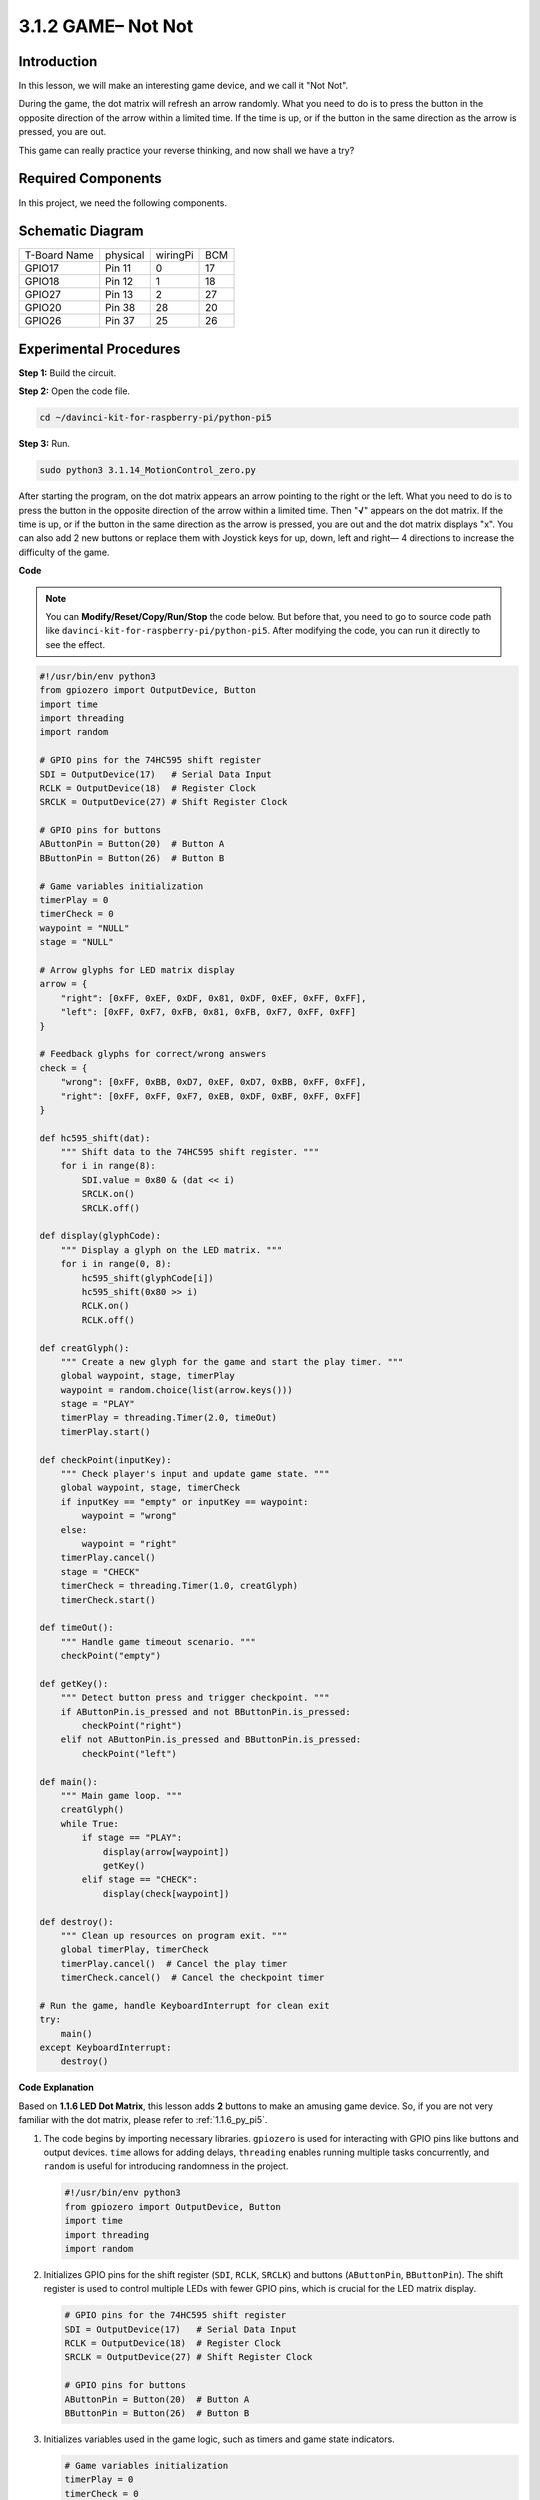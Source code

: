 .. _3.1.14_py_pi5:

3.1.2 GAME– Not Not
~~~~~~~~~~~~~~~~~~~~

Introduction
--------------------

In this lesson, we will make an interesting game device, and we call it \"Not Not\".

During the game, the dot matrix will refresh an arrow randomly. What you need to do is to press the button in the opposite direction of the arrow within a limited time. If the time is up, or if the button in the same direction as the arrow is pressed, you are out.

This game can really practice your reverse thinking, and now shall we have a try?

Required Components
------------------------------

In this project, we need the following components. 

.. image:: ../python_pi5/img/3.1.14_game_not_not_list.png
    :width: 800
    :align: center

Schematic Diagram
-----------------------

============ ======== ======== ===
T-Board Name physical wiringPi BCM
GPIO17       Pin 11   0        17
GPIO18       Pin 12   1        18
GPIO27       Pin 13   2        27
GPIO20       Pin 38   28       20
GPIO26       Pin 37   25       26
============ ======== ======== ===

.. image:: ../python_pi5/img/3.1.14_game_not_not_schematic.png
   :align: center

Experimental Procedures
-----------------------

**Step 1:** Build the circuit.

.. image:: ../python_pi5/img/3.1.14_game_not_not_circuit.png

**Step 2:** Open the code file.

.. raw:: html

   <run></run>

.. code-block::

    cd ~/davinci-kit-for-raspberry-pi/python-pi5


**Step 3:** Run.

.. raw:: html

   <run></run>

.. code-block::

    sudo python3 3.1.14_MotionControl_zero.py

After starting the program, on the dot matrix appears an arrow pointing
to the right or the left. What you need to do is to press the button in
the opposite direction of the arrow within a limited time. Then
\"**√**\" appears on the dot matrix. If the time is up, or if the
button in the same direction as the arrow is pressed, you are out and
the dot matrix displays \"x\". You can also add 2 new buttons or replace
them with Joystick keys for up, down, left and right— 4 directions to
increase the difficulty of the game.

**Code**

.. note::

    You can **Modify/Reset/Copy/Run/Stop** the code below. But before that, you need to go to  source code path like ``davinci-kit-for-raspberry-pi/python-pi5``. After modifying the code, you can run it directly to see the effect.

.. raw:: html

    <run></run>

.. code-block:: python

   #!/usr/bin/env python3
   from gpiozero import OutputDevice, Button
   import time
   import threading
   import random

   # GPIO pins for the 74HC595 shift register
   SDI = OutputDevice(17)   # Serial Data Input
   RCLK = OutputDevice(18)  # Register Clock
   SRCLK = OutputDevice(27) # Shift Register Clock

   # GPIO pins for buttons
   AButtonPin = Button(20)  # Button A
   BButtonPin = Button(26)  # Button B

   # Game variables initialization
   timerPlay = 0
   timerCheck = 0
   waypoint = "NULL"
   stage = "NULL"

   # Arrow glyphs for LED matrix display
   arrow = {
       "right": [0xFF, 0xEF, 0xDF, 0x81, 0xDF, 0xEF, 0xFF, 0xFF],
       "left": [0xFF, 0xF7, 0xFB, 0x81, 0xFB, 0xF7, 0xFF, 0xFF]
   }

   # Feedback glyphs for correct/wrong answers
   check = {
       "wrong": [0xFF, 0xBB, 0xD7, 0xEF, 0xD7, 0xBB, 0xFF, 0xFF],
       "right": [0xFF, 0xFF, 0xF7, 0xEB, 0xDF, 0xBF, 0xFF, 0xFF]
   }

   def hc595_shift(dat):
       """ Shift data to the 74HC595 shift register. """
       for i in range(8):
           SDI.value = 0x80 & (dat << i)
           SRCLK.on()
           SRCLK.off()

   def display(glyphCode):
       """ Display a glyph on the LED matrix. """
       for i in range(0, 8):
           hc595_shift(glyphCode[i])
           hc595_shift(0x80 >> i)
           RCLK.on()
           RCLK.off()

   def creatGlyph():
       """ Create a new glyph for the game and start the play timer. """
       global waypoint, stage, timerPlay
       waypoint = random.choice(list(arrow.keys()))
       stage = "PLAY"
       timerPlay = threading.Timer(2.0, timeOut)
       timerPlay.start()

   def checkPoint(inputKey):
       """ Check player's input and update game state. """
       global waypoint, stage, timerCheck
       if inputKey == "empty" or inputKey == waypoint:
           waypoint = "wrong"
       else:
           waypoint = "right"
       timerPlay.cancel()
       stage = "CHECK"
       timerCheck = threading.Timer(1.0, creatGlyph)
       timerCheck.start()

   def timeOut():
       """ Handle game timeout scenario. """
       checkPoint("empty")

   def getKey():
       """ Detect button press and trigger checkpoint. """
       if AButtonPin.is_pressed and not BButtonPin.is_pressed:
           checkPoint("right")
       elif not AButtonPin.is_pressed and BButtonPin.is_pressed:
           checkPoint("left")

   def main():
       """ Main game loop. """
       creatGlyph()
       while True:
           if stage == "PLAY":
               display(arrow[waypoint])
               getKey()
           elif stage == "CHECK":
               display(check[waypoint])

   def destroy():
       """ Clean up resources on program exit. """
       global timerPlay, timerCheck
       timerPlay.cancel()  # Cancel the play timer
       timerCheck.cancel()  # Cancel the checkpoint timer

   # Run the game, handle KeyboardInterrupt for clean exit
   try:
       main()
   except KeyboardInterrupt:
       destroy()




**Code Explanation**

Based on **1.1.6 LED Dot Matrix**, this lesson adds **2** buttons to make an amusing game device. So, if you are not very familiar with the dot matrix, please refer to :ref:`1.1.6_py_pi5`.


#. The code begins by importing necessary libraries. ``gpiozero`` is used for interacting with GPIO pins like buttons and output devices. ``time`` allows for adding delays, ``threading`` enables running multiple tasks concurrently, and ``random`` is useful for introducing randomness in the project.

   .. code-block:: python

       #!/usr/bin/env python3
       from gpiozero import OutputDevice, Button
       import time
       import threading
       import random

#. Initializes GPIO pins for the shift register (``SDI``, ``RCLK``, ``SRCLK``) and buttons (``AButtonPin``, ``BButtonPin``). The shift register is used to control multiple LEDs with fewer GPIO pins, which is crucial for the LED matrix display.

   .. code-block:: python

       # GPIO pins for the 74HC595 shift register
       SDI = OutputDevice(17)   # Serial Data Input
       RCLK = OutputDevice(18)  # Register Clock
       SRCLK = OutputDevice(27) # Shift Register Clock

       # GPIO pins for buttons
       AButtonPin = Button(20)  # Button A
       BButtonPin = Button(26)  # Button B

#. Initializes variables used in the game logic, such as timers and game state indicators.

   .. code-block:: python

       # Game variables initialization
       timerPlay = 0
       timerCheck = 0
       waypoint = "NULL"
       stage = "NULL"

#. Defines binary patterns for displaying arrows and feedback (right/wrong) on the LED matrix. Each array element represents a row of the LED matrix, where ``1`` and ``0`` correspond to an LED being on or off, respectively.

   .. code-block:: python

       # Arrow glyphs for LED matrix display
       arrow = {
           "right": [0xFF, 0xEF, 0xDF, 0x81, 0xDF, 0xEF, 0xFF, 0xFF],
           "left": [0xFF, 0xF7, 0xFB, 0x81, 0xFB, 0xF7, 0xFF, 0xFF]
       }

       # Feedback glyphs for correct/wrong answers
       check = {
           "wrong": [0xFF, 0xBB, 0xD7, 0xEF, 0xD7, 0xBB, 0xFF, 0xFF],
           "right": [0xFF, 0xFF, 0xF7, 0xEB, 0xDF, 0xBF, 0xFF, 0xFF]
       }

#. This function shifts a byte of data to the 74HC595 shift register. It iterates over each bit of the ``dat`` byte, setting the ``SDI`` pin high or low accordingly, and toggles the ``SRCLK`` pin to shift the bit into the register.

   .. code-block:: python

       def hc595_shift(dat):
           """ Shift data to the 74HC595 shift register. """
           for i in range(8):
               SDI.value = 0x80 & (dat << i)
               SRCLK.on()
               SRCLK.off()

#. This function displays a glyph on the LED matrix. It sends each row of the glyph (represented by ``glyphCode``) and the row's address to the shift register using ``hc595_shift``, then toggles the ``RCLK`` pin to update the display.

   .. code-block:: python

       def display(glyphCode):
           """ Display a glyph on the LED matrix. """
           for i in range(0, 8):
               hc595_shift(glyphCode[i])
               hc595_shift(0x80 >> i)
               RCLK.on()
               RCLK.off()

#. This function randomly selects a glyph from the ``arrow`` dictionary, starts the play timer, and sets the game stage to "PLAY". The ``threading.Timer`` is used for timing control in the game.

   .. code-block:: python

       def creatGlyph():
           """ Create a new glyph for the game and start the play timer. """
           global waypoint, stage, timerPlay
           waypoint = random.choice(list(arrow.keys()))
           stage = "PLAY"
           timerPlay = threading.Timer(2.0, timeOut)
           timerPlay.start()

#. This function checks the player's input against the current glyph. If the input is correct, it sets the waypoint to "right", otherwise to "wrong". It then cancels the current play timer and starts a new timer for the next glyph.

   .. code-block:: python

       def checkPoint(inputKey):
           """ Check player's input and update game state. """
           global waypoint, stage, timerCheck
           if inputKey == "empty" or inputKey == waypoint:
               waypoint = "wrong"
           else:
               waypoint = "right"
           timerPlay.cancel()
           stage = "CHECK"
           timerCheck = threading.Timer(1.0, creatGlyph)
           timerCheck.start()

#. This function is called when the game times out. It invokes ``checkPoint`` with "empty" to indicate no button was pressed in time.

   .. code-block:: python

       def timeOut():
           """ Handle game timeout scenario. """
           checkPoint("empty")

#. This function checks the state of the buttons. If ``AButtonPin`` is pressed (and ``BButtonPin`` is not), it calls ``checkPoint`` with "right". If ``BButtonPin`` is pressed (and ``AButtonPin`` is not), it calls ``checkPoint`` with "left".

   .. code-block:: python

       def getKey():
           """ Detect button press and trigger checkpoint. """
           if AButtonPin.is_pressed and not BButtonPin.is_pressed:
               checkPoint("right")
           elif not AButtonPin.is_pressed and BButtonPin.is_pressed:
               checkPoint("left")

#. The ``main`` function controls the game flow. It starts by creating a glyph, then continuously checks the game stage. If in "PLAY" stage, it displays the current glyph and checks for button presses. In "CHECK" stage, it displays the feedback based on the player's action.

   .. code-block:: python

       def main():
           """ Main game loop. """
           creatGlyph()
           while True:
               if stage == "PLAY":
                   display(arrow[waypoint])
                   getKey()
               elif stage == "CHECK":
                   display(check[waypoint])

#. This function cancels any running timers when the program exits, ensuring a clean shutdown.

   .. code-block:: python

       def destroy():
           """ Clean up resources on program exit. """
           global timerPlay, timerCheck
           timerPlay.cancel()  # Cancel the play timer
           timerCheck.cancel()  # Cancel the checkpoint timer

#. The game is run in a ``try`` block. If a ``KeyboardInterrupt`` (like pressing Ctrl+C) occurs, it catches the exception and calls ``destroy`` to clean up before exiting.

   .. code-block:: python

       # Run the game, handle KeyboardInterrupt for clean exit
       try:
           main()
       except KeyboardInterrupt:
           destroy()



